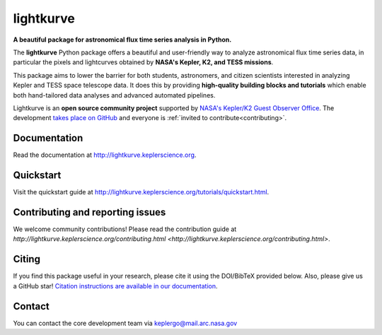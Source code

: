 lightkurve
==========

**A beautiful package for astronomical flux time series analysis in Python.**

|pypi-badge| |ci-badge| |appveyor-badge| |cov-badge| |doi-badge|

.. |pypi-badge| image:: https://img.shields.io/pypi/v/lightkurve.svg
                :target: https://pypi.python.org/pypi/lightkurve
.. |ci-badge| image:: https://travis-ci.org/KeplerGO/lightkurve.svg?branch=master
              :target: https://travis-ci.org/KeplerGO/lightkurve
.. |appveyor-badge| image:: https://ci.appveyor.com/api/projects/status/6jvv5d7a142gwm8a/branch/master?svg=true
                    :target: https://ci.appveyor.com/project/mirca/lightkurve
.. |cov-badge| image:: https://codecov.io/gh/KeplerGO/lightkurve/branch/master/graph/badge.svg
              :target: https://codecov.io/gh/KeplerGO/lightkurve
.. |doi-badge| image:: https://zenodo.org/badge/DOI/10.5281/zenodo.1181929.svg
              :target: https://doi.org/10.5281/zenodo.1181929


The **lightkurve** Python package offers a beautiful and user-friendly way
to analyze astronomical flux time series data,
in particular the pixels and lightcurves obtained by
**NASA's Kepler, K2, and TESS missions**.

.. image:: http://lightkurve.keplerscience.org/_images/lightkurve-teaser.gif

This package aims to lower the barrier for both students, astronomers,
and citizen scientists interested in analyzing Kepler and TESS space telescope data.
It does this by providing **high-quality building blocks and tutorials**
which enable both hand-tailored data analyses and advanced automated pipelines.

Lightkurve is an **open source community project** supported by
`NASA's Kepler/K2 Guest Observer Office <https://keplerscience.arc.nasa.gov>`_.
The development `takes place on GitHub <https://github.com/KeplerGO/lightkurve>`_
and everyone is :ref:`invited to contribute<contributing>`.


Documentation
-------------

Read the documentation at `http://lightkurve.keplerscience.org <http://lightkurve.keplerscience.org>`_.


Quickstart
----------

Visit the quickstart guide at `http://lightkurve.keplerscience.org/tutorials/quickstart.html <http://lightkurve.keplerscience.org/tutorials/quickstart.html>`_.


Contributing and reporting issues
---------------------------------

We welcome community contributions!  
Please read the contribution guide at `http://lightkurve.keplerscience.org/contributing.html <http://lightkurve.keplerscience.org/contributing.html>`.


Citing
------

If you find this package useful in your research, please cite it using the DOI/BibTeX provided below. Also, please give us a GitHub star! `Citation instructions are available in our documentation <http://lightkurve.keplerscience.org/citing.html>`_.


Contact
-------
You can contact the core development team via keplergo@mail.arc.nasa.gov
